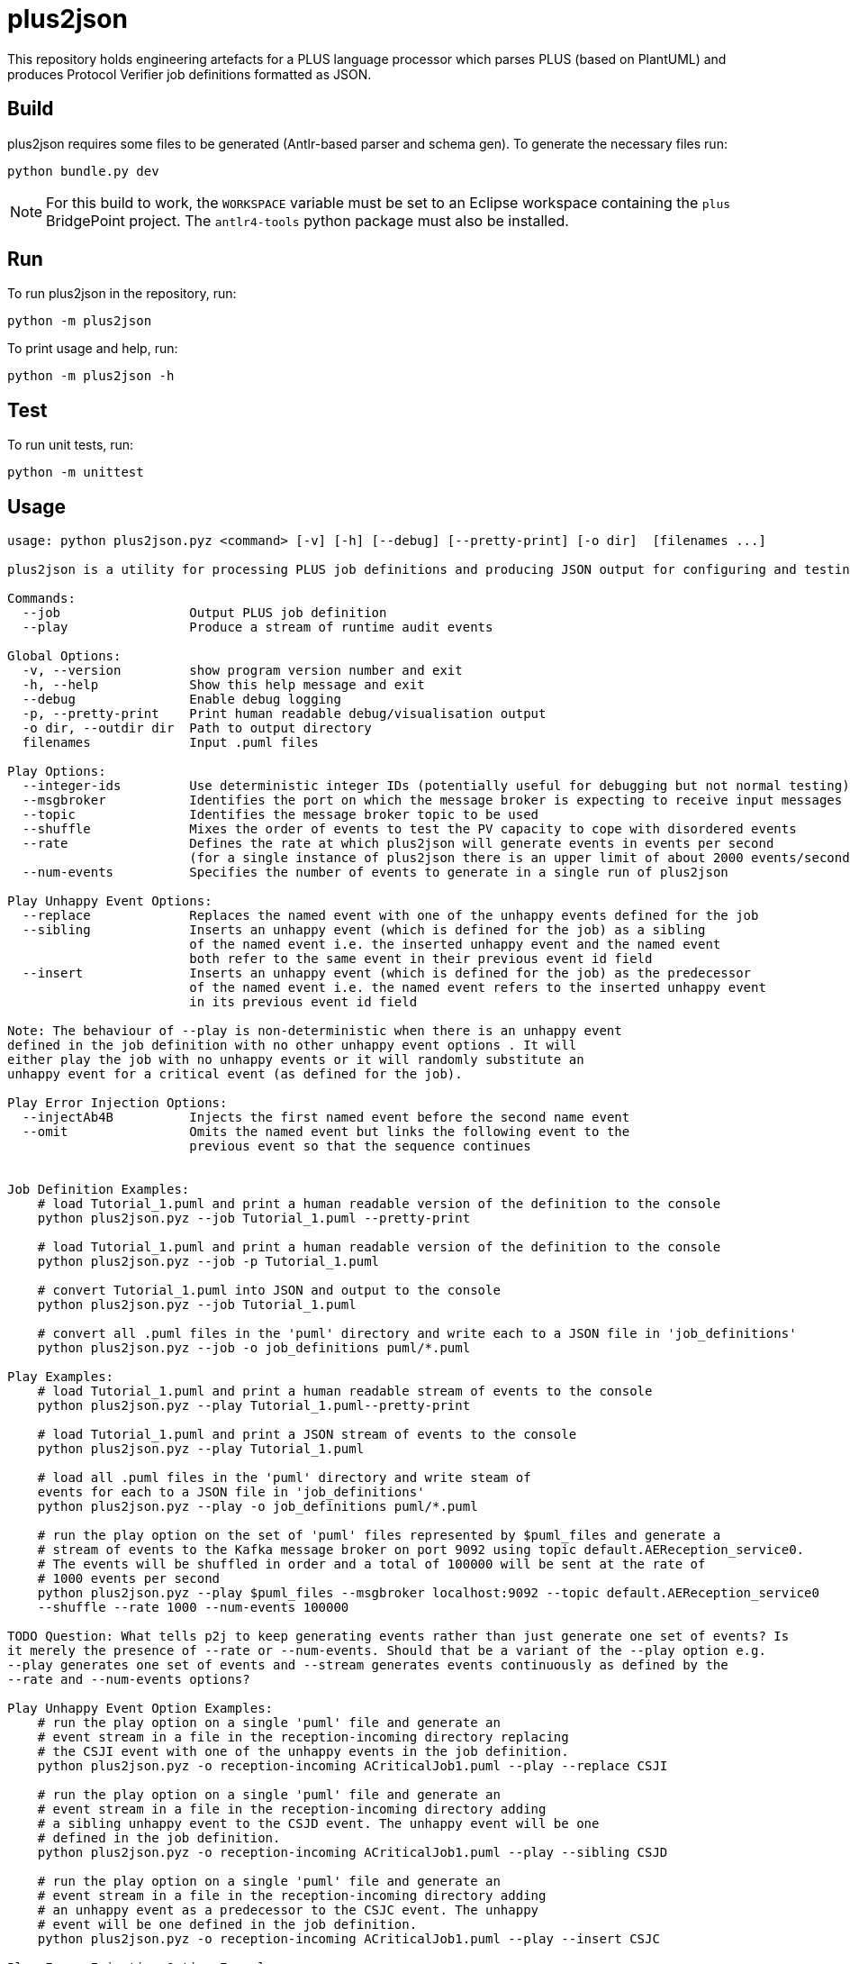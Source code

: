 = plus2json

This repository holds engineering artefacts for a PLUS language processor which
parses PLUS (based on PlantUML) and produces Protocol Verifier job definitions
formatted as JSON.

== Build

plus2json requires some files to be generated (Antlr-based parser and schema
gen). To generate the necessary files run:

  python bundle.py dev

NOTE: For this build to work, the `WORKSPACE` variable must be set to an
Eclipse workspace containing the `plus` BridgePoint project. The `antlr4-tools`
python package must also be installed.

== Run

To run plus2json in the repository, run:

  python -m plus2json

To print usage and help, run:

  python -m plus2json -h

== Test

To run unit tests, run:

  python -m unittest

== Usage

----
usage: python plus2json.pyz <command> [-v] [-h] [--debug] [--pretty-print] [-o dir]  [filenames ...]

plus2json is a utility for processing PLUS job definitions and producing JSON output for configuring and testing the Protocol Verifier.

Commands:
  --job                 Output PLUS job definition
  --play                Produce a stream of runtime audit events

Global Options:
  -v, --version         show program version number and exit
  -h, --help            Show this help message and exit
  --debug               Enable debug logging
  -p, --pretty-print    Print human readable debug/visualisation output
  -o dir, --outdir dir  Path to output directory
  filenames             Input .puml files

Play Options:
  --integer-ids         Use deterministic integer IDs (potentially useful for debugging but not normal testing)
  --msgbroker		Identifies the port on which the message broker is expecting to receive input messages
  --topic		Identifies the message broker topic to be used
  --shuffle		Mixes the order of events to test the PV capacity to cope with disordered events
  --rate		Defines the rate at which plus2json will generate events in events per second 
			(for a single instance of plus2json there is an upper limit of about 2000 events/second)
  --num-events		Specifies the number of events to generate in a single run of plus2json

Play Unhappy Event Options:
  --replace		Replaces the named event with one of the unhappy events defined for the job
  --sibling		Inserts an unhappy event (which is defined for the job) as a sibling 
                        of the named event i.e. the inserted unhappy event and the named event
			both refer to the same event in their previous event id field
  --insert		Inserts an unhappy event (which is defined for the job) as the predecessor 
                        of the named event i.e. the named event refers to the inserted unhappy event 
			in its previous event id field

Note: The behaviour of --play is non-deterministic when there is an unhappy event 
defined in the job definition with no other unhappy event options . It will 
either play the job with no unhappy events or it will randomly substitute an 
unhappy event for a critical event (as defined for the job).

Play Error Injection Options:
  --injectAb4B		Injects the first named event before the second name event
  --omit		Omits the named event but links the following event to the
			previous event so that the sequence continues


Job Definition Examples:
    # load Tutorial_1.puml and print a human readable version of the definition to the console
    python plus2json.pyz --job Tutorial_1.puml --pretty-print

    # load Tutorial_1.puml and print a human readable version of the definition to the console
    python plus2json.pyz --job -p Tutorial_1.puml

    # convert Tutorial_1.puml into JSON and output to the console
    python plus2json.pyz --job Tutorial_1.puml

    # convert all .puml files in the 'puml' directory and write each to a JSON file in 'job_definitions'
    python plus2json.pyz --job -o job_definitions puml/*.puml

Play Examples:
    # load Tutorial_1.puml and print a human readable stream of events to the console
    python plus2json.pyz --play Tutorial_1.puml--pretty-print

    # load Tutorial_1.puml and print a JSON stream of events to the console
    python plus2json.pyz --play Tutorial_1.puml

    # load all .puml files in the 'puml' directory and write steam of 
    events for each to a JSON file in 'job_definitions'
    python plus2json.pyz --play -o job_definitions puml/*.puml

    # run the play option on the set of 'puml' files represented by $puml_files and generate a 
    # stream of events to the Kafka message broker on port 9092 using topic default.AEReception_service0.
    # The events will be shuffled in order and a total of 100000 will be sent at the rate of 
    # 1000 events per second
    python plus2json.pyz --play $puml_files --msgbroker localhost:9092 --topic default.AEReception_service0  
    --shuffle --rate 1000 --num-events 100000

TODO Question: What tells p2j to keep generating events rather than just generate one set of events? Is
it merely the presence of --rate or --num-events. Should that be a variant of the --play option e.g. 
--play generates one set of events and --stream generates events continuously as defined by the
--rate and --num-events options?

Play Unhappy Event Option Examples:
    # run the play option on a single 'puml' file and generate an 
    # event stream in a file in the reception-incoming directory replacing
    # the CSJI event with one of the unhappy events in the job definition.
    python plus2json.pyz -o reception-incoming ACriticalJob1.puml --play --replace CSJI

    # run the play option on a single 'puml' file and generate an 
    # event stream in a file in the reception-incoming directory adding
    # a sibling unhappy event to the CSJD event. The unhappy event will be one
    # defined in the job definition.
    python plus2json.pyz -o reception-incoming ACriticalJob1.puml --play --sibling CSJD

    # run the play option on a single 'puml' file and generate an 
    # event stream in a file in the reception-incoming directory adding
    # an unhappy event as a predecessor to the CSJC event. The unhappy 
    # event will be one defined in the job definition.
    python plus2json.pyz -o reception-incoming ACriticalJob1.puml --play --insert CSJC

Play Error Injection Option Examples:
----
    # run the play option on a single 'puml' file and generate an 
    # event stream in a file in the reception-incoming directory adding
    # the event SSJA as a predecessor to the SSJE event. The injected
    # event will refer to original predecessor of SSJE and its predecessor
    python plus2json.pyz -o reception-incoming SimpleSequence.puml --play --injectAb4B SSJA SSJE

    # run the play option on a single 'puml' file and generate an 
    # event stream in a file in the reception-incoming directory omitting
    # the event SSJC from the sequence. The original successor of SSJC
    # will now refer to the original predecessor of SSJC as its predecessor.
    python plus2json.pyz -o reception-incoming SimpleSequence.puml --play --omit SSJC

=== Package for release

To package the `plus2json.pyz` bundle, run:

  python bundle.py

=== Data Model

This is the structure of the job definition. PLUS `.puml` files are parsed, and
instances of these classes are created and linked.

image::doc/plus_job_defn.png[PLUS Job Definition]
